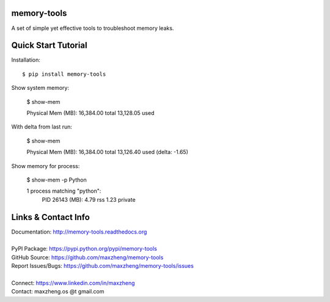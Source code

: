 memory-tools
========================

A set of simple yet effective tools to troubleshoot memory leaks.

Quick Start Tutorial
====================

Installation::

    $ pip install memory-tools

Show system memory:

    $ show-mem

    Physical Mem (MB):     16,384.00 total   13,128.05 used

With delta from last run:

    $ show-mem

    Physical Mem (MB):     16,384.00 total   13,126.40 used (delta: -1.65)

Show memory for process:

    $ show-mem -p Python

    1 process matching "python":
      PID 26143 (MB):           4.79 rss          1.23 private


Links & Contact Info
====================

| Documentation: http://memory-tools.readthedocs.org
|
| PyPI Package: https://pypi.python.org/pypi/memory-tools
| GitHub Source: https://github.com/maxzheng/memory-tools
| Report Issues/Bugs: https://github.com/maxzheng/memory-tools/issues
|
| Connect: https://www.linkedin.com/in/maxzheng
| Contact: maxzheng.os @t gmail.com
